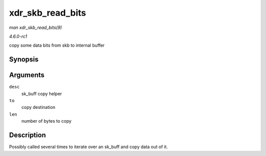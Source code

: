 
.. _API-xdr-skb-read-bits:

=================
xdr_skb_read_bits
=================

*man xdr_skb_read_bits(9)*

*4.6.0-rc1*

copy some data bits from skb to internal buffer


Synopsis
========

.. c:function:: size_t xdr_skb_read_bits( struct xdr_skb_reader * desc, void * to, size_t len )

Arguments
=========

``desc``
    sk_buff copy helper

``to``
    copy destination

``len``
    number of bytes to copy


Description
===========

Possibly called several times to iterate over an sk_buff and copy data out of it.

